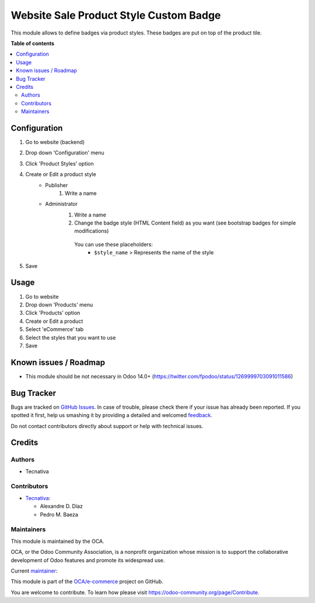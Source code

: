=======================================
Website Sale Product Style Custom Badge
=======================================

.. !!!!!!!!!!!!!!!!!!!!!!!!!!!!!!!!!!!!!!!!!!!!!!!!!!!!
   !! This file is generated by oca-gen-addon-readme !!
   !! changes will be overwritten.                   !!
   !!!!!!!!!!!!!!!!!!!!!!!!!!!!!!!!!!!!!!!!!!!!!!!!!!!!

.. |badge1| image:: https://img.shields.io/badge/maturity-Beta-yellow.png
    :target: https://odoo-community.org/page/development-status
    :alt: Beta
.. |badge2| image:: https://img.shields.io/badge/licence-AGPL--3-blue.png
    :target: http://www.gnu.org/licenses/agpl-3.0-standalone.html
    :alt: License: AGPL-3
.. |badge3| image:: https://img.shields.io/badge/github-OCA%2Fe--commerce-lightgray.png?logo=github
    :target: https://github.com/OCA/e-commerce/tree/12.0/website_sale_product_style_badge
    :alt: OCA/e-commerce
.. |badge4| image:: https://img.shields.io/badge/weblate-Translate%20me-F47D42.png
    :target: https://translation.odoo-community.org/projects/e-commerce-12-0/e-commerce-12-0-website_sale_product_style_badge
    :alt: Translate me on Weblate
.. |badge5| image:: https://img.shields.io/badge/runbot-Try%20me-875A7B.png
    :target: https://runbot.odoo-community.org/runbot/113/12.0
    :alt: Try me on Runbot

|badge1| |badge2| |badge3| |badge4| |badge5| 

This module allows to define badges via product styles. These badges are put on top of the product tile.

**Table of contents**

.. contents::
   :local:

Configuration
=============

#. Go to website (backend)
#. Drop down 'Configuration' menu
#. Click 'Product Styles' option
#. Create or Edit a product style
    * Publisher
        #. Write a name
    * Administrator
        #. Write a name
        #. Change the badge style (HTML Content field) as you want (see bootstrap badges for simple modifications)

          You can use these placeholders:
            - ``$style_name`` > Represents the name of the style
#. Save

Usage
=====

#. Go to website
#. Drop down 'Products' menu
#. Click 'Products' option
#. Create or Edit a product
#. Select 'eCommerce' tab
#. Select the styles that you want to use
#. Save

Known issues / Roadmap
======================

* This module should be not necessary in Odoo 14.0+ (https://twitter.com/fpodoo/status/1269999703091011586)

Bug Tracker
===========

Bugs are tracked on `GitHub Issues <https://github.com/OCA/e-commerce/issues>`_.
In case of trouble, please check there if your issue has already been reported.
If you spotted it first, help us smashing it by providing a detailed and welcomed
`feedback <https://github.com/OCA/e-commerce/issues/new?body=module:%20website_sale_product_style_badge%0Aversion:%2012.0%0A%0A**Steps%20to%20reproduce**%0A-%20...%0A%0A**Current%20behavior**%0A%0A**Expected%20behavior**>`_.

Do not contact contributors directly about support or help with technical issues.

Credits
=======

Authors
~~~~~~~

* Tecnativa

Contributors
~~~~~~~~~~~~

* `Tecnativa <https://www.tecnativa.com>`__:

  * Alexandre D. Díaz
  * Pedro M. Baeza

Maintainers
~~~~~~~~~~~

This module is maintained by the OCA.

.. image:: https://odoo-community.org/logo.png
   :alt: Odoo Community Association
   :target: https://odoo-community.org

OCA, or the Odoo Community Association, is a nonprofit organization whose
mission is to support the collaborative development of Odoo features and
promote its widespread use.

.. |maintainer-Tardo| image:: https://github.com/Tardo.png?size=40px
    :target: https://github.com/Tardo
    :alt: Tardo

Current `maintainer <https://odoo-community.org/page/maintainer-role>`__:

|maintainer-Tardo| 

This module is part of the `OCA/e-commerce <https://github.com/OCA/e-commerce/tree/12.0/website_sale_product_style_badge>`_ project on GitHub.

You are welcome to contribute. To learn how please visit https://odoo-community.org/page/Contribute.
